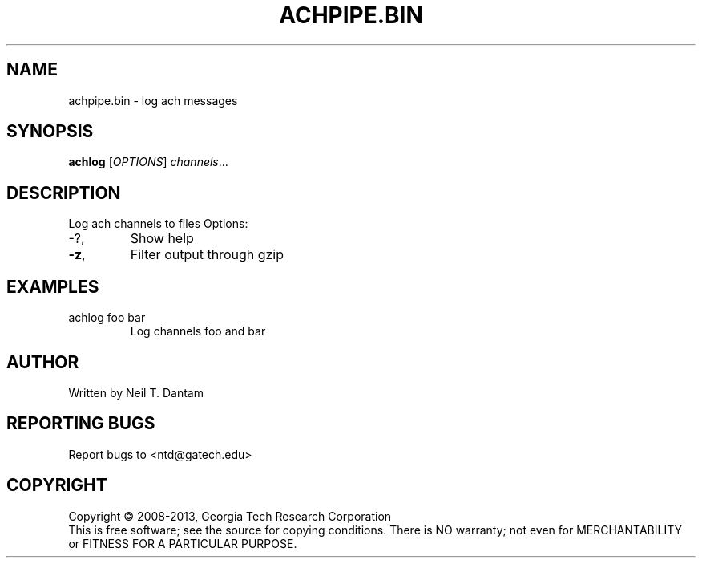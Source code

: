 .\" DO NOT MODIFY THIS FILE!  It was generated by help2man 1.40.4.
.TH ACHPIPE.BIN "1" "January 2014" "achpipe.bin 1.2.0" "User Commands"
.SH NAME
achpipe.bin \- log ach messages
.SH SYNOPSIS
.B achlog
[\fIOPTIONS\fR] \fIchannels\fR...
.SH DESCRIPTION
Log ach channels to files
Options:
.TP
\-?,
Show help
.TP
\fB\-z\fR,
Filter output through gzip
.SH EXAMPLES
.TP
achlog foo bar
Log channels foo and bar
.SH AUTHOR
Written by Neil T. Dantam
.SH "REPORTING BUGS"
Report bugs to <ntd@gatech.edu>
.SH COPYRIGHT
Copyright \(co 2008\-2013, Georgia Tech Research Corporation
.br
This is free software; see the source for copying conditions.  There is NO
warranty; not even for MERCHANTABILITY or FITNESS FOR A PARTICULAR PURPOSE.
